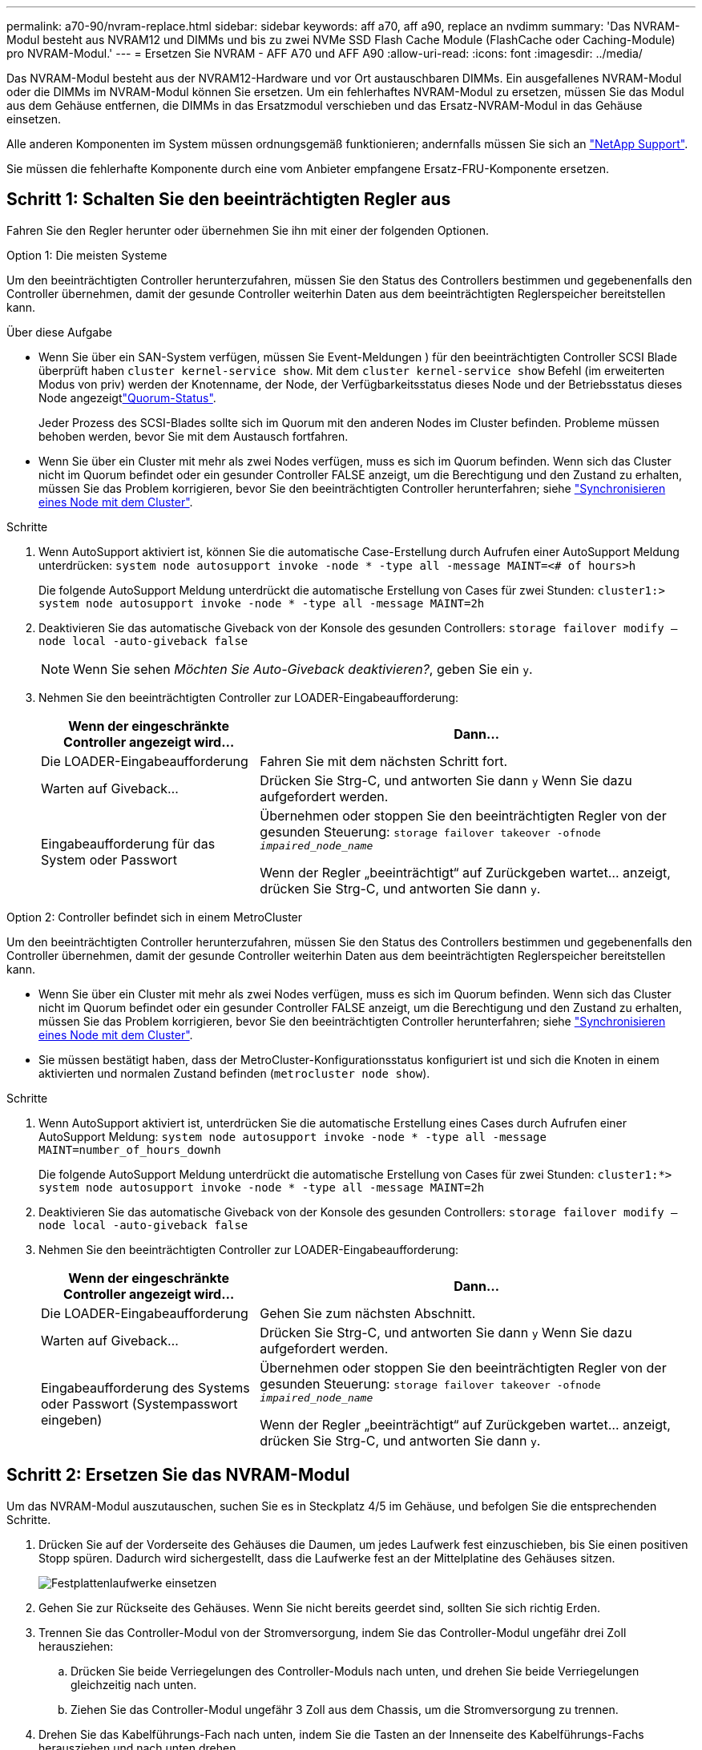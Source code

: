 ---
permalink: a70-90/nvram-replace.html 
sidebar: sidebar 
keywords: aff a70, aff a90, replace an nvdimm 
summary: 'Das NVRAM-Modul besteht aus NVRAM12 und DIMMs und bis zu zwei NVMe SSD Flash Cache Module (FlashCache oder Caching-Module) pro NVRAM-Modul.' 
---
= Ersetzen Sie NVRAM - AFF A70 und AFF A90
:allow-uri-read: 
:icons: font
:imagesdir: ../media/


[role="lead"]
Das NVRAM-Modul besteht aus der NVRAM12-Hardware und vor Ort austauschbaren DIMMs. Ein ausgefallenes NVRAM-Modul oder die DIMMs im NVRAM-Modul können Sie ersetzen. Um ein fehlerhaftes NVRAM-Modul zu ersetzen, müssen Sie das Modul aus dem Gehäuse entfernen, die DIMMs in das Ersatzmodul verschieben und das Ersatz-NVRAM-Modul in das Gehäuse einsetzen.

Alle anderen Komponenten im System müssen ordnungsgemäß funktionieren; andernfalls müssen Sie sich an https://support.netapp.com["NetApp Support"].

Sie müssen die fehlerhafte Komponente durch eine vom Anbieter empfangene Ersatz-FRU-Komponente ersetzen.



== Schritt 1: Schalten Sie den beeinträchtigten Regler aus

Fahren Sie den Regler herunter oder übernehmen Sie ihn mit einer der folgenden Optionen.

[role="tabbed-block"]
====
.Option 1: Die meisten Systeme
--
Um den beeinträchtigten Controller herunterzufahren, müssen Sie den Status des Controllers bestimmen und gegebenenfalls den Controller übernehmen, damit der gesunde Controller weiterhin Daten aus dem beeinträchtigten Reglerspeicher bereitstellen kann.

.Über diese Aufgabe
* Wenn Sie über ein SAN-System verfügen, müssen Sie Event-Meldungen ) für den beeinträchtigten Controller SCSI Blade überprüft haben  `cluster kernel-service show`. Mit dem `cluster kernel-service show` Befehl (im erweiterten Modus von priv) werden der Knotenname,  der Node, der Verfügbarkeitsstatus dieses Node und der Betriebsstatus dieses Node angezeigtlink:https://docs.netapp.com/us-en/ontap/system-admin/display-nodes-cluster-task.html["Quorum-Status"].
+
Jeder Prozess des SCSI-Blades sollte sich im Quorum mit den anderen Nodes im Cluster befinden. Probleme müssen behoben werden, bevor Sie mit dem Austausch fortfahren.

* Wenn Sie über ein Cluster mit mehr als zwei Nodes verfügen, muss es sich im Quorum befinden. Wenn sich das Cluster nicht im Quorum befindet oder ein gesunder Controller FALSE anzeigt, um die Berechtigung und den Zustand zu erhalten, müssen Sie das Problem korrigieren, bevor Sie den beeinträchtigten Controller herunterfahren; siehe link:https://docs.netapp.com/us-en/ontap/system-admin/synchronize-node-cluster-task.html?q=Quorum["Synchronisieren eines Node mit dem Cluster"^].


.Schritte
. Wenn AutoSupport aktiviert ist, können Sie die automatische Case-Erstellung durch Aufrufen einer AutoSupport Meldung unterdrücken: `system node autosupport invoke -node * -type all -message MAINT=<# of hours>h`
+
Die folgende AutoSupport Meldung unterdrückt die automatische Erstellung von Cases für zwei Stunden: `cluster1:> system node autosupport invoke -node * -type all -message MAINT=2h`

. Deaktivieren Sie das automatische Giveback von der Konsole des gesunden Controllers: `storage failover modify –node local -auto-giveback false`
+

NOTE: Wenn Sie sehen _Möchten Sie Auto-Giveback deaktivieren?_, geben Sie ein `y`.

. Nehmen Sie den beeinträchtigten Controller zur LOADER-Eingabeaufforderung:
+
[cols="1,2"]
|===
| Wenn der eingeschränkte Controller angezeigt wird... | Dann... 


 a| 
Die LOADER-Eingabeaufforderung
 a| 
Fahren Sie mit dem nächsten Schritt fort.



 a| 
Warten auf Giveback...
 a| 
Drücken Sie Strg-C, und antworten Sie dann `y` Wenn Sie dazu aufgefordert werden.



 a| 
Eingabeaufforderung für das System oder Passwort
 a| 
Übernehmen oder stoppen Sie den beeinträchtigten Regler von der gesunden Steuerung: `storage failover takeover -ofnode _impaired_node_name_`

Wenn der Regler „beeinträchtigt“ auf Zurückgeben wartet... anzeigt, drücken Sie Strg-C, und antworten Sie dann `y`.

|===


--
.Option 2: Controller befindet sich in einem MetroCluster
--
Um den beeinträchtigten Controller herunterzufahren, müssen Sie den Status des Controllers bestimmen und gegebenenfalls den Controller übernehmen, damit der gesunde Controller weiterhin Daten aus dem beeinträchtigten Reglerspeicher bereitstellen kann.

* Wenn Sie über ein Cluster mit mehr als zwei Nodes verfügen, muss es sich im Quorum befinden. Wenn sich das Cluster nicht im Quorum befindet oder ein gesunder Controller FALSE anzeigt, um die Berechtigung und den Zustand zu erhalten, müssen Sie das Problem korrigieren, bevor Sie den beeinträchtigten Controller herunterfahren; siehe link:https://docs.netapp.com/us-en/ontap/system-admin/synchronize-node-cluster-task.html?q=Quorum["Synchronisieren eines Node mit dem Cluster"^].
* Sie müssen bestätigt haben, dass der MetroCluster-Konfigurationsstatus konfiguriert ist und sich die Knoten in einem aktivierten und normalen Zustand befinden (`metrocluster node show`).


.Schritte
. Wenn AutoSupport aktiviert ist, unterdrücken Sie die automatische Erstellung eines Cases durch Aufrufen einer AutoSupport Meldung: `system node autosupport invoke -node * -type all -message MAINT=number_of_hours_downh`
+
Die folgende AutoSupport Meldung unterdrückt die automatische Erstellung von Cases für zwei Stunden: `cluster1:*> system node autosupport invoke -node * -type all -message MAINT=2h`

. Deaktivieren Sie das automatische Giveback von der Konsole des gesunden Controllers: `storage failover modify –node local -auto-giveback false`
. Nehmen Sie den beeinträchtigten Controller zur LOADER-Eingabeaufforderung:
+
[cols="1,2"]
|===
| Wenn der eingeschränkte Controller angezeigt wird... | Dann... 


 a| 
Die LOADER-Eingabeaufforderung
 a| 
Gehen Sie zum nächsten Abschnitt.



 a| 
Warten auf Giveback...
 a| 
Drücken Sie Strg-C, und antworten Sie dann `y` Wenn Sie dazu aufgefordert werden.



 a| 
Eingabeaufforderung des Systems oder Passwort (Systempasswort eingeben)
 a| 
Übernehmen oder stoppen Sie den beeinträchtigten Regler von der gesunden Steuerung: `storage failover takeover -ofnode _impaired_node_name_`

Wenn der Regler „beeinträchtigt“ auf Zurückgeben wartet... anzeigt, drücken Sie Strg-C, und antworten Sie dann `y`.

|===


--
====


== Schritt 2: Ersetzen Sie das NVRAM-Modul

Um das NVRAM-Modul auszutauschen, suchen Sie es in Steckplatz 4/5 im Gehäuse, und befolgen Sie die entsprechenden Schritte.

. Drücken Sie auf der Vorderseite des Gehäuses die Daumen, um jedes Laufwerk fest einzuschieben, bis Sie einen positiven Stopp spüren. Dadurch wird sichergestellt, dass die Laufwerke fest an der Mittelplatine des Gehäuses sitzen.
+
image::../media/drw_a800_drive_seated_IEOPS-960.svg[Festplattenlaufwerke einsetzen]

. Gehen Sie zur Rückseite des Gehäuses. Wenn Sie nicht bereits geerdet sind, sollten Sie sich richtig Erden.
. Trennen Sie das Controller-Modul von der Stromversorgung, indem Sie das Controller-Modul ungefähr drei Zoll herausziehen:
+
.. Drücken Sie beide Verriegelungen des Controller-Moduls nach unten, und drehen Sie beide Verriegelungen gleichzeitig nach unten.
.. Ziehen Sie das Controller-Modul ungefähr 3 Zoll aus dem Chassis, um die Stromversorgung zu trennen.


. Drehen Sie das Kabelführungs-Fach nach unten, indem Sie die Tasten an der Innenseite des Kabelführungs-Fachs herausziehen und nach unten drehen.
. Entfernen des Ziel-NVRAM-Moduls aus dem Chassis:
+
.. Drücken Sie die Taste für die Nockenverriegelung.
+
Die Nockentaste bewegt sich vom Gehäuse weg.

.. Drehen Sie die Nockenverriegelung so weit wie möglich.
.. Entfernen Sie das außer Betrieb genommene NVRAM-Modul aus dem Gehäuse, indem Sie den Finger in die Öffnung des Nockenhebels einhaken und das Modul aus dem Gehäuse ziehen.
+
image::../media/drw_a70-90_nvram12_remove_replace_ieops-1370.svg[Entfernen Sie das NVRAM12-Modul und die DIMMs]

+
[cols="1,4"]
|===


 a| 
image:../media/icon_round_1.png["Legende Nummer 1"]
 a| 
Nockenverriegelungstaste



 a| 
image:../media/icon_round_2.png["Legende Nummer 2"]
 a| 
DIMM-Verriegelungslaschen

|===


. Stellen Sie das NVRAM-Modul auf eine stabile Oberfläche.
. Entfernen Sie nacheinander die DIMMs aus dem außer Betrieb genommenen NVRAM-Modul, und setzen Sie sie in das Ersatz-NVRAM-Modul ein.
. Installieren Sie das Ersatz-NVRAM-Modul in das Chassis:
+
.. Richten Sie das Modul an den Kanten der Gehäuseöffnung in Steckplatz 4/5 aus.
.. Schieben Sie das Modul vorsichtig bis zum Anschlag in den Steckplatz, und drücken Sie dann die Nockenverriegelung ganz nach oben, um das Modul zu verriegeln.


. Schließen Sie das Controller-Modul wieder an die Stromversorgung an:
+
.. Drücken Sie das Controller-Modul fest in das Gehäuse, bis es auf die Mittelebene trifft und vollständig sitzt.
+
Die Verriegelungen steigen, wenn das Controller-Modul voll eingesetzt ist.

.. Drehen Sie die Verriegelungen nach oben in die verriegelte Position.


+

NOTE: Der Controller wird neu gebootet, sobald er vollständig im Chassis eingesetzt ist.

. Drehen Sie das Kabelführungs-Fach bis in die geschlossene Position.
. Stellen Sie den außer Betrieb genommenen Controller wieder ein, indem Sie seine Speicherung zurückgeben: `storage failover giveback -ofnode _impaired_node_name_`.
. Wenn die automatische Rückgabe deaktiviert wurde, aktivieren Sie sie erneut: `storage failover modify -node local -auto-giveback true` .
. Wenn AutoSupport aktiviert ist, kann die automatische Fallerstellung wiederhergestellt/aufgehoben werden: `system node autosupport invoke -node * -type all -message MAINT=END`.




== Schritt 3: Ersetzen Sie ein NVRAM-DIMM

Um NVRAM-DIMMs im NVRAM-Modul auszutauschen, müssen Sie das NVRAM-Modul entfernen und dann das Ziel-DIMM ersetzen.

. Drücken Sie auf der Vorderseite des Gehäuses die Daumen, um jedes Laufwerk fest einzuschieben, bis Sie einen positiven Stopp spüren. Dadurch wird sichergestellt, dass die Laufwerke fest an der Mittelplatine des Gehäuses sitzen.
+
image::../media/drw_a800_drive_seated_IEOPS-960.svg[Festplattenlaufwerke einsetzen]

. Gehen Sie zur Rückseite des Gehäuses. Wenn Sie nicht bereits geerdet sind, sollten Sie sich richtig Erden.
. Trennen Sie das Controller-Modul von der Stromversorgung, indem Sie das Controller-Modul ungefähr drei Zoll herausziehen:
+
.. Drücken Sie beide Verriegelungen des Controller-Moduls nach unten, und drehen Sie beide Verriegelungen gleichzeitig nach unten.
.. Ziehen Sie das Controller-Modul ungefähr 3 Zoll aus dem Chassis, um die Stromversorgung zu trennen.


. Drehen Sie das Kabelführungs-Fach nach unten, indem Sie die Stifte an den Enden des Fachs vorsichtig herausziehen und das Fach nach unten drehen.
. Entfernen des Ziel-NVRAM-Moduls aus dem Chassis:
+
.. Drücken Sie die Nockentaste.
+
Die Nockentaste bewegt sich vom Gehäuse weg.

.. Drehen Sie die Nockenverriegelung so weit wie möglich.
.. Entfernen Sie das NVRAM-Modul aus dem Gehäuse, indem Sie den Finger in die Öffnung des Nockenhebels einhaken und das Modul aus dem Gehäuse ziehen.
+
image::../media/drw_a70-90_nvram12_remove_replace_ieops-1370.svg[Entfernen Sie das NVRAM12-Modul und die DIMMs]

+
[cols="1,4"]
|===


 a| 
image:../media/icon_round_1.png["Legende Nummer 1"]
| Nockenverriegelungstaste 


 a| 
image:../media/icon_round_2.png["Legende Nummer 2"]
 a| 
DIMM-Verriegelungslaschen

|===


. Stellen Sie das NVRAM-Modul auf eine stabile Oberfläche.
. Machen Sie das DIMM-Modul ausfindig, das im NVRAM-Modul ersetzt werden soll.
+

NOTE: Verwenden Sie das FRU-Kartenetikett auf der Seite des NVRAM-Moduls, um die Position der DIMM-Steckplätze 1 und 2 zu bestimmen.

. Entfernen Sie das DIMM-Modul, indem Sie die DIMM-Sperrklinken nach unten drücken und das DIMM aus dem Sockel heben.
. Installieren Sie das ErsatzDIMM, indem Sie das DIMM-Modul am Sockel ausrichten und das DIMM vorsichtig in den Sockel schieben, bis die Verriegelungslaschen einrasten.
. Installieren Sie das NVRAM-Modul in das Chassis:
+
.. Schieben Sie das Modul vorsichtig in den Steckplatz, bis die Nockenverriegelung mit dem E/A-Nockenbolzen einrastet, und drehen Sie dann die Nockenverriegelung bis zum Anschlag nach oben, um das Modul zu verriegeln.


. Schließen Sie das Controller-Modul wieder an die Stromversorgung an:
+
.. Drücken Sie das Controller-Modul fest in das Gehäuse, bis es auf die Mittelebene trifft und vollständig sitzt.
+
Die Verriegelungen steigen, wenn das Controller-Modul voll eingesetzt ist.

.. Drehen Sie die Verriegelungen nach oben in die verriegelte Position.


+

NOTE: Der Controller wird neu gebootet, sobald er vollständig im Chassis eingesetzt ist.

. Drehen Sie das Kabelführungs-Fach bis in die geschlossene Position.
. Stellen Sie den außer Betrieb genommenen Controller wieder ein, indem Sie seine Speicherung zurückgeben: `storage failover giveback -ofnode _impaired_node_name_`.
. Wenn die automatische Rückgabe deaktiviert wurde, aktivieren Sie sie erneut: `storage failover modify -node local -auto-giveback true`.
. Wenn AutoSupport aktiviert ist, kann die automatische Fallerstellung wiederhergestellt/aufgehoben werden: `system node autosupport invoke -node * -type all -message MAINT=END`.




== Schritt 4: Festplatten neu zuweisen

Sie müssen die Änderung der System-ID bestätigen, wenn Sie den Controller booten, und dann überprüfen, ob die Änderung implementiert wurde.


CAUTION: Eine Neuzuweisung der Festplatte ist nur erforderlich, wenn das NVRAM-Modul ersetzt wird. Dies gilt nicht für den Austausch des NVRAM-DIMM.

.Schritte
. Wenn sich der Controller im Wartungsmodus befindet (es wird die Eingabeaufforderung angezeigt `*>` ), beenden Sie den Wartungsmodus und fahren Sie mit der LOADER-Eingabeaufforderung _stop_ fort
. Starten Sie an der LOADER-Eingabeaufforderung auf dem Controller den Controller, und geben Sie bei der Eingabeaufforderung „_y_“ ein, um die System-ID aufgrund einer nicht übereinstimmenden System-ID zu überschreiben.
. Warten Sie, bis Sie auf die Rückgabe warten... Die Meldung wird auf der Konsole des Controllers mit dem Ersatzmodul angezeigt und dann vom fehlerfreien Controller aus überprüft, ob die neue Partnersystem-ID automatisch zugewiesen wurde: _Storage Failover show_
+
In der Befehlsausgabe sollte eine Meldung angezeigt werden, dass sich die System-ID auf dem beeinträchtigten Controller geändert hat und die korrekten alten und neuen IDs angezeigt werden. Im folgenden Beispiel wurde node2 ersetzt und hat eine neue System-ID von 151759706.

+
[listing]
----
node1:> storage failover show
                                    Takeover
Node              Partner           Possible     State Description
------------      ------------      --------     -------------------------------------
node1             node2             false        System ID changed on partner (Old:
                                                  151759755, New: 151759706), In takeover
node2             node1             -            Waiting for giveback (HA mailboxes)
----
. Geben Sie den Controller zurück:
+
.. Geben Sie auf dem funktionstüchtigen Controller den Storage des ausgetauschten Controllers zurück: _Storage Failover Giveback -ofnode Replacement_Node_Name_
+
Der Controller nimmt seinen Storage wieder auf und schließt den Bootvorgang ab.

+
Wenn Sie aufgefordert werden, die System-ID aufgrund einer nicht übereinstimmenden System-ID zu überschreiben, geben Sie _y_ ein.

+

NOTE: Wenn das Rückübertragung ein Vetorecht ist, können Sie erwägen, das Vetos außer Kraft zu setzen.

+
Weitere Informationen finden Sie im https://docs.netapp.com/us-en/ontap/high-availability/ha_manual_giveback.html#if-giveback-is-interrupted["Manuelle Giveback-Befehle"^] Thema, um das Veto zu überschreiben.

.. Nach Abschluss der Rückgabe muss sichergestellt werden, dass das HA-Paar in einem ordnungsgemäßen Zustand ist und dass ein Takeover möglich ist: _Storage Failover show_
+
Die Ausgabe von der `storage failover show` Befehl sollte nicht die in der Partnernachricht geänderte System-ID enthalten.



. Überprüfen Sie, ob die Festplatten ordnungsgemäß zugewiesen wurden: `storage disk show -ownership`
+
Die Laufwerke, die zum Controller gehören, sollten die neue System-ID anzeigen. Im folgenden Beispiel zeigen die Festplatten von node1 jetzt die neue System-ID, 151759706:

+
[listing]
----
node1:> storage disk show -ownership

Disk  Aggregate Home  Owner  DR Home  Home ID    Owner ID  DR Home ID Reserver  Pool
----- ------    ----- ------ -------- -------    -------    -------  ---------  ---
1.0.0  aggr0_1  node1 node1  -        151759706  151759706  -       151759706 Pool0
1.0.1  aggr0_1  node1 node1           151759706  151759706  -       151759706 Pool0
.
.
.
----
. Wenn sich das System in einer MetroCluster-Konfiguration befindet, überwachen Sie den Status des Controllers: _MetroCluster Node show_
+
Die MetroCluster-Konfiguration dauert einige Minuten nach dem Austausch und kehrt in den normalen Zustand zurück. Zu diesem Zeitpunkt zeigt jeder Controller einen konfigurierten Status mit aktivierter DR-Spiegelung und einem normalen Modus an. Der `metrocluster node show -fields node-systemid` In der Befehlsausgabe wird die alte System-ID angezeigt, bis die MetroCluster-Konfiguration den normalen Status aufweist.

. Wenn der Controller in einer MetroCluster-Konfiguration befindet, überprüfen Sie abhängig vom Status des MetroCluster, ob im Feld für die DR-Home-ID der ursprüngliche Eigentümer der Festplatte angezeigt wird, wenn der ursprüngliche Eigentümer ein Controller am Disaster-Standort ist.
+
Dies ist erforderlich, wenn beide der folgenden Werte erfüllt sind:

+
** Die MetroCluster Konfiguration befindet sich in einem Switchover-Zustand.
** Der Controller ist der aktuelle Besitzer der Festplatten am Notfallstandort.
+
Siehe https://docs.netapp.com/us-en/ontap-metrocluster/manage/concept_understanding_mcc_data_protection_and_disaster_recovery.html#disk-ownership-changes-during-ha-takeover-and-metrocluster-switchover-in-a-four-node-metrocluster-configuration["Änderungen am Festplattenbesitz während HA Takeover und MetroCluster Switchover in einer MetroCluster Konfiguration mit vier Nodes"] Finden Sie weitere Informationen.



. Wenn sich Ihr System in einer MetroCluster-Konfiguration befindet, vergewissern Sie sich, dass für jeden Controller Folgendes konfiguriert ist: _MetroCluster Node show - Fields Configuration-State_
+
[listing]
----
node1_siteA::> metrocluster node show -fields configuration-state

dr-group-id            cluster node           configuration-state
-----------            ---------------------- -------------- -------------------
1 node1_siteA          node1mcc-001           configured
1 node1_siteA          node1mcc-002           configured
1 node1_siteB          node1mcc-003           configured
1 node1_siteB          node1mcc-004           configured

4 entries were displayed.
----
. Vergewissern Sie sich, dass die erwarteten Volumes für jeden Controller vorhanden sind: `vol show -node node-name`
. Wenn die Speicherverschlüsselung aktiviert ist, müssen Sie die Funktion wiederherstellen.
. Stellen Sie den außer Betrieb genommenen Controller wieder ein, indem Sie seine Speicherung zurückgeben: `storage failover giveback -ofnode _impaired_node_name_`.
. Wenn die automatische Rückgabe deaktiviert wurde, aktivieren Sie sie erneut: `storage failover modify -node local -auto-giveback true`.
. Wenn AutoSupport aktiviert ist, kann die automatische Fallerstellung wiederhergestellt/aufgehoben werden: `system node autosupport invoke -node * -type all -message MAINT=END`.




== Schritt 5: Senden Sie das fehlgeschlagene Teil an NetApp zurück

Senden Sie das fehlerhafte Teil wie in den dem Kit beiliegenden RMA-Anweisungen beschrieben an NetApp zurück.  https://mysupport.netapp.com/site/info/rma["Rückgabe und Austausch von Teilen"]Weitere Informationen finden Sie auf der Seite.
